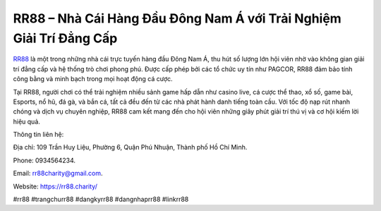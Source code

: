 RR88 – Nhà Cái Hàng Đầu Đông Nam Á với Trải Nghiệm Giải Trí Đẳng Cấp
===================================

`RR88 <https://rr88.charity/>`_ là một trong những nhà cái trực tuyến hàng đầu Đông Nam Á, thu hút số lượng lớn hội viên nhờ vào không gian giải trí đẳng cấp và hệ thống trò chơi phong phú. Được cấp phép bởi các tổ chức uy tín như PAGCOR, RR88 đảm bảo tính công bằng và minh bạch trong mọi hoạt động cá cược. 

Tại RR88, người chơi có thể trải nghiệm nhiều sảnh game hấp dẫn như casino live, cá cược thể thao, xổ số, game bài, Esports, nổ hũ, đá gà, và bắn cá, tất cả đều đến từ các nhà phát hành danh tiếng toàn cầu. Với tốc độ nạp rút nhanh chóng và dịch vụ chuyên nghiệp, RR88 cam kết mang đến cho hội viên những giây phút giải trí thú vị và cơ hội kiếm lời hiệu quả.

Thông tin liên hệ: 

Địa chỉ: 109 Trần Huy Liệu, Phường 6, Quận Phú Nhuận, Thành phố Hồ Chí Minh. 

Phone: 0934564234. 

Email: rr88charity@gmail.com. 

Website: https://rr88.charity/ 

#rr88 #trangchurr88 #dangkyrr88 #dangnhaprr88 #linkrr88
